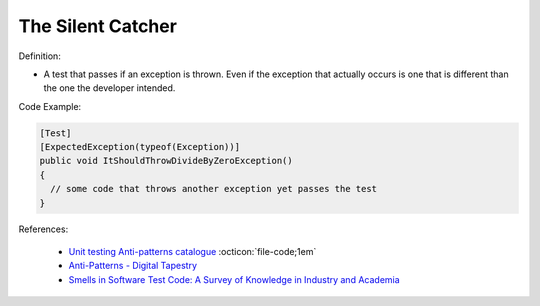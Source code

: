 The Silent Catcher
^^^^^
Definition:

* A test that passes if an exception is thrown. Even if the exception that actually occurs is one that is different than the one the developer intended.


Code Example:

.. code-block:: csharp

  [Test]
  [ExpectedException(typeof(Exception))]
  public void ItShouldThrowDivideByZeroException()
  {
    // some code that throws another exception yet passes the test
  }

References:

 * `Unit testing Anti-patterns catalogue <https://stackoverflow.com/questions/333682/unit-testing-anti-patterns-catalogue>`_ :octicon:`file-code;1em`
 * `Anti-Patterns - Digital Tapestry <https://digitaltapestry.net/testify/manual/AntiPatterns.html>`_
 * `Smells in Software Test Code: A Survey of Knowledge in Industry and Academia <https://www.sciencedirect.com/science/article/abs/pii/S0164121217303060>`_


